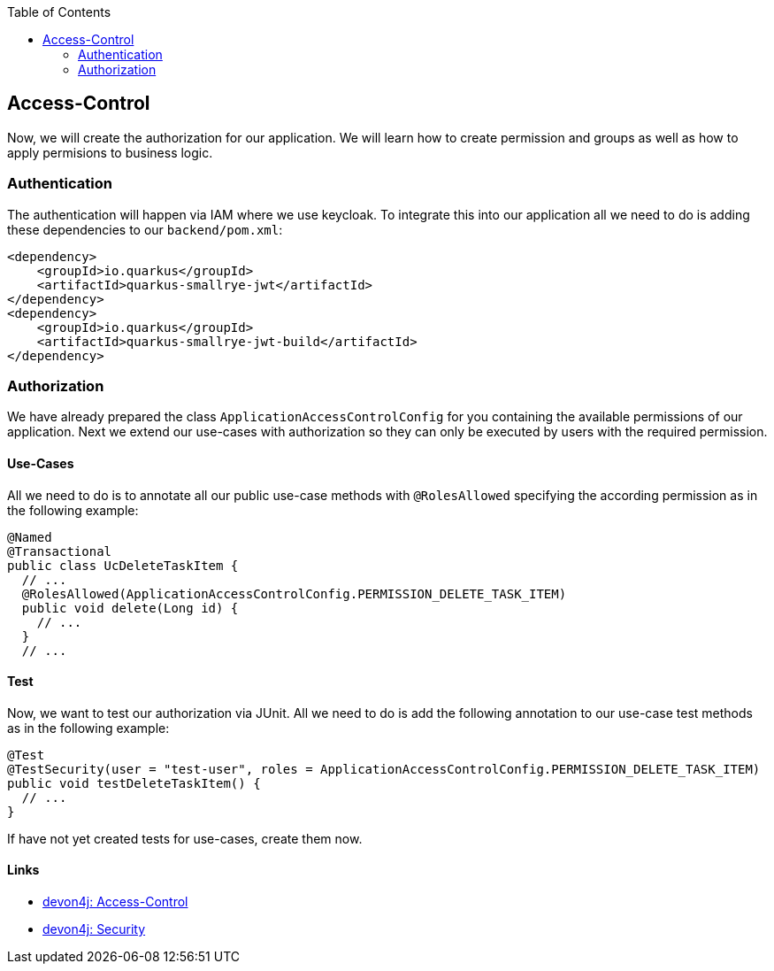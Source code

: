 :toc: macro
toc::[]

== Access-Control

Now, we will create the authorization for our application.
We will learn how to create permission and groups as well as how to apply permisions to business logic.

=== Authentication

The authentication will happen via IAM where we use keycloak.
To integrate this into our application all we need to do is adding these dependencies to our `backend/pom.xml`:

[source,xml]
----
<dependency>
    <groupId>io.quarkus</groupId>
    <artifactId>quarkus-smallrye-jwt</artifactId>
</dependency>
<dependency>
    <groupId>io.quarkus</groupId>
    <artifactId>quarkus-smallrye-jwt-build</artifactId>
</dependency>
----

=== Authorization

We have already prepared the class `ApplicationAccessControlConfig` for you containing the available permissions of our application.
Next we extend our use-cases with authorization so they can only be executed by users with the required permission.

==== Use-Cases

All we need to do is to annotate all our public use-case methods with `@RolesAllowed` specifying the according permission as in the following example:

[source,java]
----
@Named
@Transactional
public class UcDeleteTaskItem {
  // ...
  @RolesAllowed(ApplicationAccessControlConfig.PERMISSION_DELETE_TASK_ITEM)
  public void delete(Long id) {
    // ...
  }
  // ...
----

==== Test

Now, we want to test our authorization via JUnit.
All we need to do is add the following annotation to our use-case test methods as in the following example:

[source,java]
----
@Test
@TestSecurity(user = "test-user", roles = ApplicationAccessControlConfig.PERMISSION_DELETE_TASK_ITEM)
public void testDeleteTaskItem() {
  // ...
}
----

If have not yet created tests for use-cases, create them now.

==== Links

* https://github.com/devonfw/devon4j/blob/develop/documentation/guide-access-control.asciidoc#access-control[devon4j: Access-Control]
* https://github.com/devonfw/devon4j/blob/develop/documentation/guide-security.asciidoc#security[devon4j: Security]
